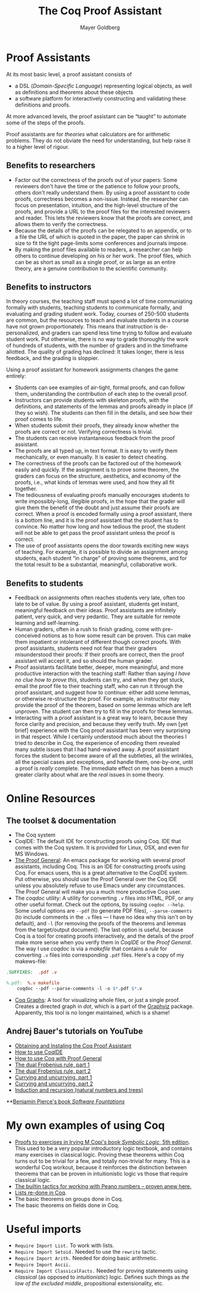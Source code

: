 #+title: The Coq Proof Assistant 
#+author: Mayer Goldberg
#+email: gmayer@little-lisper.org
#+style: <link rel="icon" type="image/x-icon" href="http://www.little-lisper.org/website/favicon.ico" />
#+style: <link rel="apple-touch-icon" type="image/x-icon" href="http://www.little-lisper.org/website/favicon.png" />
#+options: creator:nil, author:nil, toc:2
#+keywords: Mayer Goldberg, BGU, Ben-Gurion University, CS, computer science, computer science department, coq, automated theorem proving, logic, first-order logic, proof, constructive logic, computational logic, intuitionism, intuitionistic logic, thierry coquand, calculus of constructions, exercises in coq, problems in coq, tutorials for coq
#+description: This page lists resources and some of my own work on the Coq Proof Assistant. 

* Proof Assistants

At its most basic level, a proof assistant consists of 

- a DSL (/Domain-Specific Language/) representing logical objects,
  as well as definitions and theorems about these objects
- a software platform for interactively constructing and validating these definitions and proofs. 

At more advanced levels, the proof assistant can be \ldquo{}taught\rdquo to automate some of the steps of the proofs.

Proof assistants are for /theories/ what calculators are for arithmetic problems. They do not obviate the need for understanding, but help raise it to a higher level of rigour. 

** Benefits to researchers

- Factor out the correctness of the proofs out of your papers: Some
  reviewers don't have the time or the patience to follow your proofs,
  others don't really understand them. By using a proof assistant to
  code proofs, correctness becomes a non-issue. Instead, the
  researcher can focus on presentation, intuition, and the high-level
  structure of the proofs, and provide a URL to the proof files for
  the interested reviewers and reader. This lets the reviewers know
  that the proofs are correct, and allows them to verify the
  correctness.
- Because the details of the proofs can be relegated to an appendix,
  or to a file the URL of which is quoted in the paper, the paper can
  shrink in size to fit the tight page-limits some conferences and
  journals impose.
- By making the proof files available to readers, a researcher can
  help others to continue developing on his or her work. The proof
  files, which can be as short as small as a single proof, or as large
  as an entire theory, are a genuine contribution to the scientific
  community. 

** Benefits to instructors

In theory courses, the teaching staff must spend a lot of time
communiating formally with students, teaching students to communicate
formally, and evaluating and grading student work. Today, courses of
250-500 students are common, but the resources to teach and evaluate
students in a course have not grown proportionately. This means that
instruction is de-personalized, and graders can spend less time trying
to follow and evaluate student work. Put otherwise, there is no way to
grade thoroughly the work of hundreds of students, with the number of
graders and in the timeframe allotted. The quality of grading has
declined: It takes longer, there is less feedback, and the grading is
sloppier. 

Using a proof assistant for homework assignments changes the game
entirely: 

- Students can see examples of air-tight, formal proofs, and can
  follow them, understanding the contribution of each step to the
  overall proof.
- Instructors can provide students with skeleton proofs, with the
  definitions, and statements of the lemmas and proofs already in
  place (if they so wish). The students can then fill in the details,
  and see how their proof comes to life.
- When students submit their proofs, they already know whether the
  proofs are correct or not. Verifying correctness is trivial.
- The students can receive instantaneous feedback from the proof
  assistant.
- The proofs are all typed up, in text format. It is easy to verify
  them mechanically, or even manually. It is easier to detect
  cheating.
- The correctness of the proofs can be factored out of the homework
  easily and quickly. If the assignment is to prove some theorem, the
  graders can focus on the structure, aesthetics, and economy of the
  proofs, i.e., what kinds of lemmas were used, and how they all fit
  together. 
- The tediousness of evaluating proofs manually encourages students to
  write impossibly-long, illegible proofs, in the hope that the grader
  will give them the benefit of the doubt and just assume their proofs
  are correct. When a proof is encoded formally using a proof
  assistant, there is a bottom line, and it is the proof assistant
  that the student has to convince. No matter how long and how tedious
  the proof, the student will not be able to get pass the proof
  assistant unless the proof is correct.
- The use of proof assistants opens the door towards exciting new ways
  of teaching. For example, it is possible to divide an assignment
  among students, each student \ldquo{}in charge\rdquo of proving some
  theorems, and for the total result to be a substantial, meaningful,
  collaborative work.

** Benefits to students

- Feedback on assignments often reaches students very late, often too
  late to be of value. By using a proof assistant, students get
  instant, meaningful feedback on their ideas. Proof assistants are
  infinitely patient, very quick, and very pedantic. They are suitable
  for remote learning and self-learning.
- Human graders, often in a rush to finish grading, come with
  pre-conceived notions as to how some result can be proven. This can
  make them impatient or intolerant of different though correct
  proofs. With proof assistants, students need not fear that their
  graders misunderstood their proofs: If their proofs are correct,
  then the proof assistant will accept it, and so should the human
  grader. 
- Proof assistants facilitate better, deeper, more meaningful, and
  more productive interaction with the teaching staff: Rather than
  saying /I have no clue how to prove this/, students can try, and
  when they get stuck, email the proof file to their teaching staff,
  who can run it through the proof assistant, and suggest how to
  continue: either add some lemmas, or otherwise re-structure the
  proof. For example, an instructor may provide the proof of the
  theorem, based on some lemmas which are left unproven. The student
  can then try to fill in the proofs for these lemmas. 
- Interacting with a proof assistant is a great way to learn, because
  they force clarity and precision, and because they verify truth. My
  own [yet brief] experience with the Coq proof assistant has been
  very surprising in that respect. While I certainly understood much
  about the theories I tried to describe in Coq, the experience of
  encoding them revealed many subtle issues that I had hand-waived
  away. A proof assistant forces the student to become aware of all
  the subtleties, all the wrinkles, all the special cases and
  exceptions, and handle them, one-by-one, until a proof is /really/
  complete. The immediate effect on me has been a much greater clarity
  about what are the /real/ issues in some theory.
* Online Resources

** The toolset & documentation

- The Coq system
- CoqIDE: The default IDE for constructing proofs using Coq. IDE that
  comes with the Coq system. It is provided for Linux, OSX, and even for MS Windows. 
- [[http://proofgeneral.inf.ed.ac.uk/][The Proof General]]: An emacs package for working with several proof
  assistants, including Coq. This is an IDE for constructing proofs
  using Coq. For emacs users, this is a great alternative to the
  CoqIDE system. Put otherwise, you should use the Proof General over the Coq IDE unless you absolutely refuse to use Emacs under any circumstances. The Proof General will make you a much more productive Coq user.
- The /coqdoc/ utility: A utility for converting =.v= files into HTML,
  PDF, or any other useful format. Check out the options, by issuing
  =coqdoc --help=. Some useful options are =--pdf= (to generate PDF
  files), =--parse-comments= (to include comments in the =.v= files
  --- I have no idea why this isn't on by default), and =-l= (for
  removing the proofs of the theorems and lemmas from the
  target/output document). The last option is useful, because Coq is a
  tool for creating proofs interactively, and the details of the proof
  make more sense when you verify them in /CoqIDE/ or the /Proof
  General/. The way I use /coqdoc/ is via a /makefile/ that contains a
  /rule/ for converting =.v= files into corresponding =.pdf=
  files. Here's a copy of my makews-file:
#+begin_src makefile
.SUFFIXES:	.pdf .v

%.pdf: 	%.v makefile
	coqdoc --pdf --parse-comments -l -o $*.pdf $*.v
#+end_src
- [[http://www-sop.inria.fr/lemme/coq-graphs/][Coq Graphs]]: A tool for visualizing whole files, or just a single
  proof. Creates a directed graph in /dot/, which is a part of the
  [[http://www.graphviz.org/][Graphviz]] package. Apparently, this tool is no longer maintained, which is a shame!

** Andrej Bauer's tutorials on YouTube

- [[http://www.youtube.com/watch?v=COe0VTNF2EA][Obtaining and Instaling the Coq Proof Assistant]]
- [[http://www.youtube.com/watch?v=7sk8hPWAMSw][How to use CoqIDE]]
- [[http://www.youtube.com/watch?v=l6zqLJQCnzo][How to use Coq with Proof General]]
- [[http://www.youtube.com/watch?v=tZRAFKIv6Js][The dual Frobenius rule, part 1]]
- [[http://www.youtube.com/watch?v=XCsUZhx9OHg][The dual Frobenius rule, part 2]]
- [[http://www.youtube.com/watch?v=i2Q5GJhgsjA][Currying and uncurrying, part 1]]
- [[http://www.youtube.com/watch?v=2SjM5f3GkV0][Currying and uncurrying, part 2]]
- [[http://www.youtube.com/watch?v=fbt0TcLzrNg][Induction and recursion (natural numbers and trees)]]

**[[http://www.cis.upenn.edu/~bcpierce/sf/][Benjamin Pierce's book /Software Fountations/]]
* My own examples of using Coq
- [[ws-file:copi-symbolic-logic.v][Proofs to exercises in Irving M Copi's book /Symbolic Logic/, 5th edition]]. This used to be a very popular introductory logic textbook, and contains many exercises in classical logic. Proving these theorems within Coq turns out to be trivial for a few, and totally non-trivial for many. This is a wonderful Coq workout, because it reinforces the distinction between theorems that can be proven in intuitionistic logic vs those that require classical logic.
- [[ws-file:reproducing-theorems-on-nat.v][The builtin tactics for working with Peano numbers -- proven anew here.]]
- [[ws-file:lists-in-coq.v][Lists re-done in Coq]].
- The basic theorems on groups done in Coq.
- The basic theorems on fields done in Coq.
* Useful imports
- =Require Import List.= To work with lists.
- =Require Import Setoid.= Needed to use the =rewrite= tactic.
- =Require Import Arith.= Needed for doing basic arithmetic.
- =Require Import Ascii.=
- =Require Import ClassicalFacts.= Needed for proving statements using /classical/ (as opposed to /intuitionistic/) logic. Defines such things as /the law of the excluded middle/, propositional extensionality, etc.
